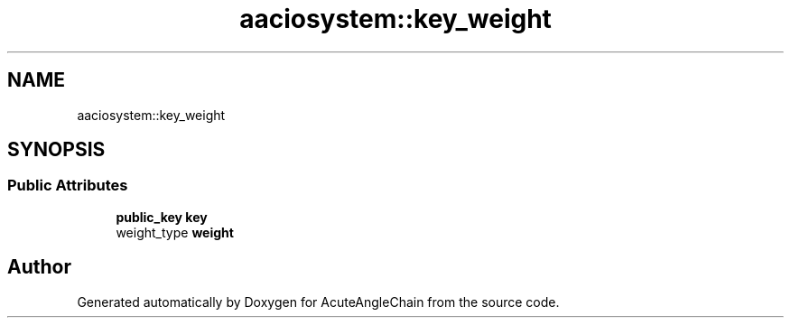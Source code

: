 .TH "aaciosystem::key_weight" 3 "Sun Jun 3 2018" "AcuteAngleChain" \" -*- nroff -*-
.ad l
.nh
.SH NAME
aaciosystem::key_weight
.SH SYNOPSIS
.br
.PP
.SS "Public Attributes"

.in +1c
.ti -1c
.RI "\fBpublic_key\fP \fBkey\fP"
.br
.ti -1c
.RI "weight_type \fBweight\fP"
.br
.in -1c

.SH "Author"
.PP 
Generated automatically by Doxygen for AcuteAngleChain from the source code\&.
